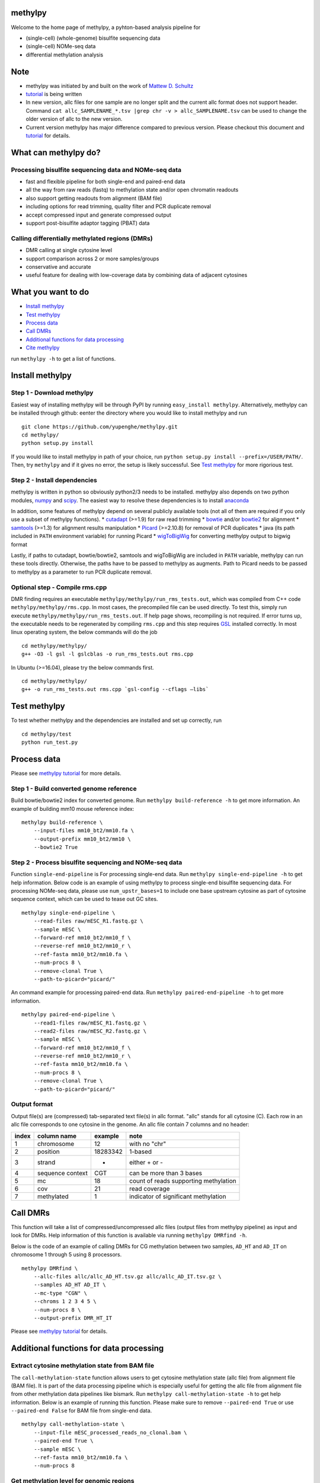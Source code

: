methylpy
========

Welcome to the home page of methylpy, a pyhton-based analysis pipeline
for

-  (single-cell) (whole-genome) bisulfite sequencing data
-  (single-cell) NOMe-seq data
-  differential methylation analysis

Note
====

-  methylpy was initiated by and built on the work of `Mattew D.
   Schultz <https://github.com/schultzmattd>`__
-  `tutorial <https://github.com/yupenghe/methylpy/blob/methylpy/tutorial.md>`__
   is being written
-  In new version, allc files for one sample are no longer split and the
   current allc format does not support header. Command
   ``cat allc_SAMPLENAME_*.tsv |grep chr -v > allc_SAMPLENAME.tsv`` can
   be used to change the older version of allc to the new version.
-  Current version methylpy has major difference compared to previous
   version. Please checkout this document and
   `tutorial <https://github.com/yupenghe/methylpy/blob/methylpy/tutorial.md>`__
   for details.

What can methylpy do?
=====================

Processing bisulfite sequencing data and NOMe-seq data
^^^^^^^^^^^^^^^^^^^^^^^^^^^^^^^^^^^^^^^^^^^^^^^^^^^^^^

-  fast and flexible pipeline for both single-end and paired-end data
-  all the way from raw reads (fastq) to methylation state and/or open
   chromatin readouts
-  also support getting readouts from alignment (BAM file)
-  including options for read trimming, quality filter and PCR duplicate
   removal
-  accept compressed input and generate compressed output
-  support post-bisulfite adaptor tagging (PBAT) data

Calling differentially methylated regions (DMRs)
^^^^^^^^^^^^^^^^^^^^^^^^^^^^^^^^^^^^^^^^^^^^^^^^

-  DMR calling at single cytosine level
-  support comparison across 2 or more samples/groups
-  conservative and accurate
-  useful feature for dealing with low-coverage data by combining data
   of adjacent cytosines

What you want to do
===================

-  `Install methylpy <#install-methylpy>`__
-  `Test methylpy <#test-methylpy>`__
-  `Process data <#process-data>`__
-  `Call DMRs <#call-dmrs>`__
-  `Additional functions for data
   processing <#additional-functions-for-data-processing>`__
-  `Cite methylpy <#cite-methylpy>`__

run ``methylpy -h`` to get a list of functions.

Install methylpy
================

Step 1 - Download methylpy
^^^^^^^^^^^^^^^^^^^^^^^^^^

Easiest way of installing methylpy will be through PyPI by running
``easy_install methylpy``. Alternatively, methylpy can be installed
through github: eenter the directory where you would like to install
methylpy and run

::

    git clone https://github.com/yupenghe/methylpy.git
    cd methylpy/
    python setup.py install

If you would like to install methylpy in path of your choice, run
``python setup.py install --prefix=/USER/PATH/``. Then, try ``methylpy``
and if it gives no error, the setup is likely successful. See `Test
methylpy <#test-methylpy>`__ for more rigorious test.

Step 2 - Install dependencies
^^^^^^^^^^^^^^^^^^^^^^^^^^^^^

methylpy is written in python so obviously python2/3 needs to be
installed. methylpy also depends on two python modules,
`numpy <http://www.numpy.org/>`__ and
`scipy <https://www.scipy.org/>`__. The easiest way to resolve these
dependencies is to install
`anaconda <https://www.anaconda.com/download/>`__

In addition, some features of methylpy depend on several publicly
available tools (not all of them are required if you only use a subset
of methylpy functions). \*
`cutadapt <http://cutadapt.readthedocs.io/en/stable/installation.html>`__
(>=1.9) for raw read trimming \*
`bowtie <http://bowtie-bio.sourceforge.net/index.shtml>`__ and/or
`bowtie2 <http://bowtie-bio.sourceforge.net/bowtie2/index.shtml>`__ for
alignment \* `samtools <https://github.com/samtools/samtools>`__ (>=1.3)
for alignment results manipulation \*
`Picard <https://broadinstitute.github.io/picard/index.html>`__
(>=2.10.8) for removal of PCR duplicates \* java (its path included in
``PATH`` environment variable) for running Picard \*
`wigToBigWig <http://hgdownload.soe.ucsc.edu/admin/exe/linux.x86_64/wigToBigWig>`__
for converting methylpy output to bigwig format

Lastly, if paths to cutadapt, bowtie/bowtie2, samtools and wigToBigWig
are included in ``PATH`` variable, methylpy can run these tools
directly. Otherwise, the paths have to be passed to methylpy as
augments. Path to Picard needs to be passed to methylpy as a parameter
to run PCR duplicate removal.

Optional step - Compile rms.cpp
^^^^^^^^^^^^^^^^^^^^^^^^^^^^^^^

DMR finding requires an executable
``methylpy/methylpy/run_rms_tests.out``, which was compiled from C++
code ``methylpy/methylpy/rms.cpp``. In most cases, the precompiled file
can be used directly. To test this, simply run execute
``methylpy/methylpy/run_rms_tests.out``. If help page shows, recompiling
is not required. If error turns up, the executable needs to be
regenerated by compiling ``rms.cpp`` and this step requires
`GSL <https://www.gnu.org/software/gsl/>`__ installed correctly. In most
linux operating system, the below commands will do the job

::

    cd methylpy/methylpy/
    g++ -O3 -l gsl -l gslcblas -o run_rms_tests.out rms.cpp

In Ubuntu (>=16.04), please try the below commands first.

::

    cd methylpy/methylpy/
    g++ -o run_rms_tests.out rms.cpp `gsl-config --cflags —libs`

Test methylpy
=============

To test whether methylpy and the dependencies are installed and set up
correctly, run

::

    cd methylpy/test
    python run_test.py

Process data
============

Please see `methylpy
tutorial <https://github.com/yupenghe/methylpy/blob/methylpy/tutorial.md>`__
for more details.

Step 1 - Build converted genome reference
^^^^^^^^^^^^^^^^^^^^^^^^^^^^^^^^^^^^^^^^^

Build bowtie/bowtie2 index for converted genome. Run
``methylpy build-reference -h`` to get more information. An example of
building mm10 mouse reference index:

::

    methylpy build-reference \
        --input-files mm10_bt2/mm10.fa \
        --output-prefix mm10_bt2/mm10 \
        --bowtie2 True

Step 2 - Process bisulfite sequencing and NOMe-seq data
^^^^^^^^^^^^^^^^^^^^^^^^^^^^^^^^^^^^^^^^^^^^^^^^^^^^^^^

Function ``single-end-pipeline`` is For processing single-end data. Run
``methylpy single-end-pipeline -h`` to get help information. Below code
is an example of using methylpy to process single-end bisulfite
sequencing data. For processing NOMe-seq data, please use
``num_upstr_bases=1`` to include one base upstream cytosine as part of
cytosine sequence context, which can be used to tease out GC sites.

::

    methylpy single-end-pipeline \
        --read-files raw/mESC_R1.fastq.gz \
        --sample mESC \
        --forward-ref mm10_bt2/mm10_f \
        --reverse-ref mm10_bt2/mm10_r \
        --ref-fasta mm10_bt2/mm10.fa \
        --num-procs 8 \
        --remove-clonal True \
        --path-to-picard="picard/"

An command example for processing paired-end data. Run
``methylpy paired-end-pipeline -h`` to get more information.

::

    methylpy paired-end-pipeline \
        --read1-files raw/mESC_R1.fastq.gz \
        --read2-files raw/mESC_R2.fastq.gz \
        --sample mESC \
        --forward-ref mm10_bt2/mm10_f \
        --reverse-ref mm10_bt2/mm10_r \
        --ref-fasta mm10_bt2/mm10.fa \
        --num-procs 8 \
        --remove-clonal True \
        --path-to-picard="picard/"

Output format
^^^^^^^^^^^^^

Output file(s) are (compressed) tab-separated text file(s) in allc
format. "allc" stands for all cytosine (C). Each row in an allc file
corresponds to one cytosine in the genome. An allc file contain 7
columns and no header:

+---------+--------------------+------------+-----------------------------------------+
| index   | column name        | example    | note                                    |
+=========+====================+============+=========================================+
| 1       | chromosome         | 12         | with no "chr"                           |
+---------+--------------------+------------+-----------------------------------------+
| 2       | position           | 18283342   | 1-based                                 |
+---------+--------------------+------------+-----------------------------------------+
| 3       | strand             | +          | either + or -                           |
+---------+--------------------+------------+-----------------------------------------+
| 4       | sequence context   | CGT        | can be more than 3 bases                |
+---------+--------------------+------------+-----------------------------------------+
| 5       | mc                 | 18         | count of reads supporting methylation   |
+---------+--------------------+------------+-----------------------------------------+
| 6       | cov                | 21         | read coverage                           |
+---------+--------------------+------------+-----------------------------------------+
| 7       | methylated         | 1          | indicator of significant methylation    |
+---------+--------------------+------------+-----------------------------------------+

Call DMRs
=========

This function will take a list of compressed/uncompressed allc files
(output files from methylpy pipeline) as input and look for DMRs. Help
information of this function is available via running
``methylpy DMRfind -h``.

Below is the code of an example of calling DMRs for CG methylation
between two samples, ``AD_HT`` and ``AD_IT`` on chromosome 1 through 5
using 8 processors.

::

    methylpy DMRfind \
        --allc-files allc/allc_AD_HT.tsv.gz allc/allc_AD_IT.tsv.gz \
        --samples AD_HT AD_IT \
        --mc-type "CGN" \
        --chroms 1 2 3 4 5 \
        --num-procs 8 \
        --output-prefix DMR_HT_IT

Please see `methylpy
tutorial <https://github.com/yupenghe/methylpy/blob/methylpy/tutorial.md>`__
for details.

Additional functions for data processing
========================================

Extract cytosine methylation state from BAM file
^^^^^^^^^^^^^^^^^^^^^^^^^^^^^^^^^^^^^^^^^^^^^^^^

The ``call-methylation-state`` function allows users to get cytosine
methylation state (allc file) from alignment file (BAM file). It is part
of the data processing pipeline which is especially useful for getting
the allc file from alignment file from other methylation data pipelines
like bismark. Run ``methylpy call-methylation-state -h`` to get help
information. Below is an example of running this function. Please make
sure to remove ``--paired-end True`` or use ``--paired-end False`` for
BAM file from single-end data.

::

    methylpy call-methylation-state \
        --input-file mESC_processed_reads_no_clonal.bam \
        --paired-end True \
        --sample mESC \
        --ref-fasta mm10_bt2/mm10.fa \
        --num-procs 8

Get methylation level for genomic regions
^^^^^^^^^^^^^^^^^^^^^^^^^^^^^^^^^^^^^^^^^

Calculating methylation level of certain genomic regions can give an
estimate of the methylation abundance of these loci. This can be
achieved using the ``add-methylation-level`` function. See
``methylpy add-methylation-level -h`` for more details about the input
format and available options.

::

    methylpy add-methylation-level \
        --input-tsv-file DMR_AD_IT.tsv \
        --output-file DMR_AD_IT_with_level.tsv \
        --allc-files allc/allc_AD_HT_1.tsv.gz allc/allc_AD_HT_2.tsv.gz \
            allc/allc_AD_IT_1.tsv.gz allc/allc_AD_IT_2.tsv.gz \
        --samples AD_HT_1 AD_HT_2 AD_IT_1 AD_IT_2 \
        --mc-type CGN \
        --num-procs 4

Merge allc files (of replicates)
^^^^^^^^^^^^^^^^^^^^^^^^^^^^^^^^

The ``merge-allc`` function can merge multiple allc files into a single
allc file. It is useful when separate allc files are generated for
replicates of a tissue or cell type, and one wants to get a single allc
file for that tissue/cell type. See ``methylpy merge-allc -h`` for more
information.

::

    methylpy merge-allc \
        --allc-files allc/allc_AD_HT_1.tsv.gz allc/allc_AD_HT_2.tsv.gz \
        --output-file allc/allc_AD_HT.tsv.gz \
        --compress-output True

Convert allc file to bigwig format
^^^^^^^^^^^^^^^^^^^^^^^^^^^^^^^^^^

The ``allc-to-bigwig`` function generates bigwig file from allc file.
Methylation level will be calculated in equally divided non-overlapping
genomic bins and the output will be stored in a bigwig file. See
``methylpy allc-to-bigwig -h`` for more information.

::

    methylpy allc-to-bigwig \
        --input-allc-file results/allc_mESC.tsv.gz \
        --output-file results/allc_mESC.bw \
        --ref-fasta mm10_bt2/mm10.fa \
        --mc-type CGN \
        --bin-size 100  

Quality filter for bisulfite sequencing reads
^^^^^^^^^^^^^^^^^^^^^^^^^^^^^^^^^^^^^^^^^^^^^

Sometimes, we want to filter out reads that cannot be mapped confidently
or are likely from under-converted DNA fragments. This can be done using
the ``bam-quality-filter`` function. See
``methylpy bam-quality-filter -h`` for parameter inforamtion.

For example, below command can be used to filter out reads with less
than 30 MAPQ score (poor alignment) and with mCH level greater than 0.7
(under-conversion) if the reads contain enough (at least 3) CH sites.

::

    methylpy bam-quality-filter \
        --input-file mESC_processed_reads_no_clonal.bam \
        --output-file mESC_processed_reads_no_clonal.filtered.bam \
        --ref-fasta mm10_bt2/mm10.fa \
        --quality-cutoff 30 \
        --min-num-ch 3 \
        --max-mch-level 0.7 \
        --buffer-line-number 100

Reidentify DMRs from existing result
^^^^^^^^^^^^^^^^^^^^^^^^^^^^^^^^^^^^

methylpy is able to reidentify-DMR based on the result of previous
DMRfind run. This function is especially useful in picking out DMRs
across a subset of categories and/or with different filters. See
``methylpy reidentify-DMR -h`` for details about the options.

::

    methylpy reidentify-DMR \
        --input-rms-file results/DMR_P0_FBvsHT_rms_results.tsv.gz \
        --output-file results/DMR_P0_FBvsHT_rms_results_recollapsed.tsv \
        --collapse-samples P0_FB_1 P0_FB_2 P0_HT_1 P0_HT_2 \
        --sample-category P0_FB P0_FB P0_HT P0_HT \
        --min-cluster 2

Cite methylpy
=============

If you use methylpy, please cite >Matthew D. Schultz, Yupeng He, John
W.Whitaker, Manoj Hariharan, Eran A. Mukamel, Danny Leung, Nisha
Rajagopal, Joseph R. Nery, Mark A. Urich, Huaming Chen, Shin Lin, Yiing
Lin, Bing Ren, Terrence J. Sejnowski, Wei Wang, Joseph R. Ecker. Human
Body Epigenome Maps Reveal Noncanonical DNA Methylation Variation.
Nature. 523(7559):212-216, 2015 Jul.
